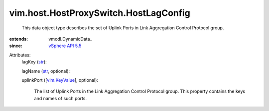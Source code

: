 
vim.host.HostProxySwitch.HostLagConfig
======================================
  This data object type describes the set of Uplink Ports in Link Aggregation Control Protocol group.
:extends: vmodl.DynamicData_
:since: `vSphere API 5.5 <vim/version.rst#vimversionversion9>`_

Attributes:
    lagKey (`str <https://docs.python.org/2/library/stdtypes.html>`_):

    lagName (`str <https://docs.python.org/2/library/stdtypes.html>`_, optional):

    uplinkPort ([`vim.KeyValue <vim/KeyValue.rst>`_], optional):

       The list of Uplink Ports in the Link Aggregation Control Protocol group. This property contains the keys and names of such ports.
